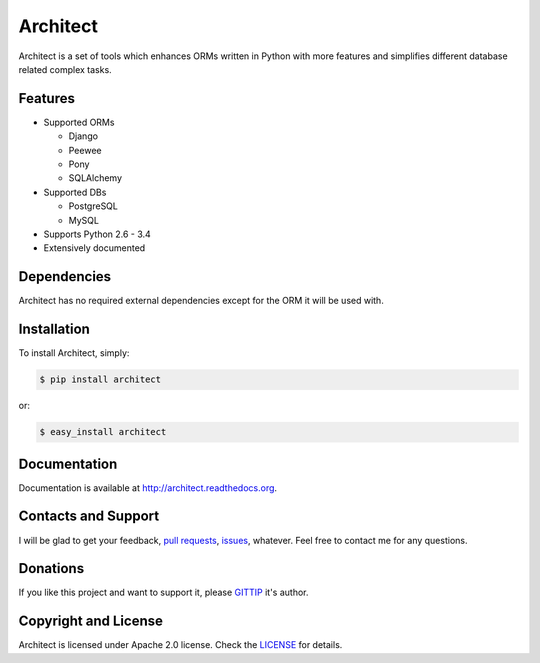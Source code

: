 Architect
=========

.. image:: https://badge.fury.io/py/architect.svg
    :target: http://badge.fury.io/py/architect

.. image:: https://pypip.in/d/architect/badge.svg
    :target: https://crate.io/packages/architect

.. image:: https://travis-ci.org/maxtepkeev/architect.svg?branch=master
    :target: https://travis-ci.org/maxtepkeev/architect

.. image:: http://img.shields.io/coveralls/maxtepkeev/architect/master.svg
    :target: https://coveralls.io/r/maxtepkeev/architect?branch=master

Architect is a set of tools which enhances ORMs written in Python with more features and simplifies
different database related complex tasks.

Features
--------

* Supported ORMs

  - Django
  - Peewee
  - Pony
  - SQLAlchemy

* Supported DBs

  - PostgreSQL
  - MySQL

* Supports Python 2.6 - 3.4
* Extensively documented

Dependencies
------------

Architect has no required external dependencies except for the ORM it will be used with.

Installation
------------

To install Architect, simply:

.. code-block:: bash

    $ pip install architect

or:

.. code-block:: bash

    $ easy_install architect

Documentation
-------------

Documentation is available at http://architect.readthedocs.org.

Contacts and Support
--------------------

I will be glad to get your feedback, `pull requests <https://github.com/maxtepkeev/architect/pulls>`_,
`issues <https://github.com/maxtepkeev/architect/issues>`_, whatever. Feel free to contact me for any
questions.

Donations
---------

If you like this project and want to support it, please `GITTIP <https://www.gittip.com/maxtepkeev/>`_
it's author.

Copyright and License
---------------------

Architect is licensed under Apache 2.0 license. Check the `LICENSE
<https://github.com/maxtepkeev/architect/blob/master/LICENSE>`_ for details.
